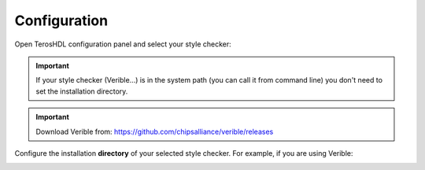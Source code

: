 .. _configuration_style:

Configuration
=============

Open TerosHDL configuration panel and select your style checker:

.. image:: images/configuration.png

.. important::

    If your style checker (Verible...) is in the system path (you can call it from command line) you don't need to set the installation directory.

.. important::

    Download Verible from: https://github.com/chipsalliance/verible/releases


Configure the installation **directory** of your selected style checker. For example, if you are using Verible:

.. image:: images/configuration2.png
